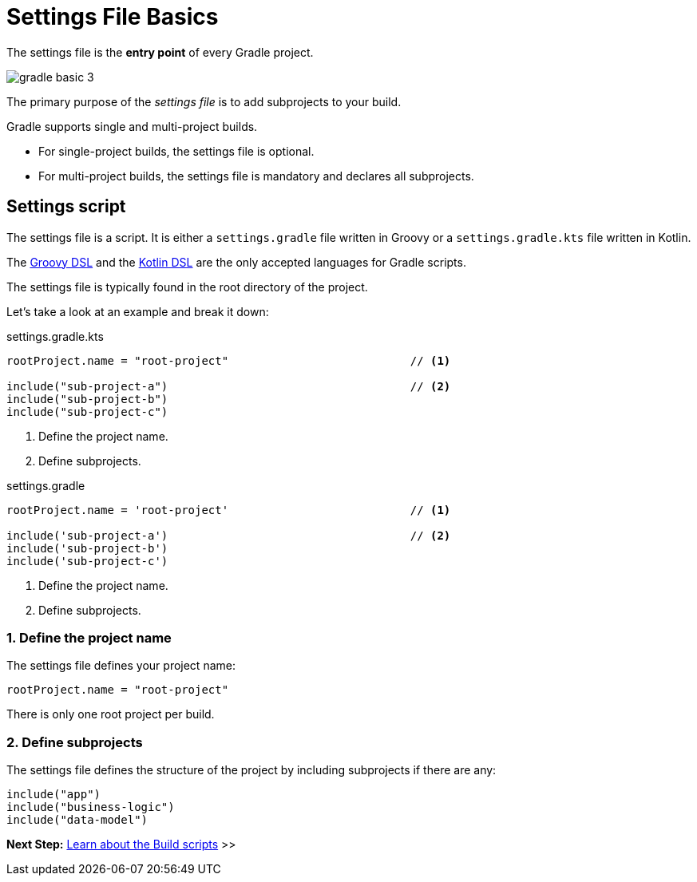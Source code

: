 // Copyright (C) 2023 Gradle, Inc.
//
// Licensed under the Creative Commons Attribution-Noncommercial-ShareAlike 4.0 International License.;
// you may not use this file except in compliance with the License.
// You may obtain a copy of the License at
//
//      https://creativecommons.org/licenses/by-nc-sa/4.0/
//
// Unless required by applicable law or agreed to in writing, software
// distributed under the License is distributed on an "AS IS" BASIS,
// WITHOUT WARRANTIES OR CONDITIONS OF ANY KIND, either express or implied.
// See the License for the specific language governing permissions and
// limitations under the License.

[[settings_file_basics]]
= Settings File Basics

The settings file is the *entry point* of every Gradle project.

image::gradle-basic-3.png[]

The primary purpose of the _settings file_ is to add subprojects to your build.

Gradle supports single and multi-project builds.

- For single-project builds, the settings file is optional.
- For multi-project builds, the settings file is mandatory and declares all subprojects.

[[sec:settings_script]]
== Settings script

The settings file is a script.
It is either a `settings.gradle` file written in Groovy or a `settings.gradle.kts` file written in Kotlin.

The link:{groovyDslPath}/index.html[Groovy DSL^] and the link:{kotlinDslPath}/index.html[Kotlin DSL^] are the only accepted languages for Gradle scripts.

The settings file is typically found in the root directory of the project.

Let's take a look at an example and break it down:

====
[.multi-language-sample]
=====
.settings.gradle.kts
[source,kotlin]
----
rootProject.name = "root-project"                           // <1>

include("sub-project-a")                                    // <2>
include("sub-project-b")
include("sub-project-c")
----
<1> Define the project name.
<2> Define subprojects.
=====

[.multi-language-sample]
=====
.settings.gradle
[source,groovy]
----
rootProject.name = 'root-project'                           // <1>

include('sub-project-a')                                    // <2>
include('sub-project-b')
include('sub-project-c')
----
<1> Define the project name.
<2> Define subprojects.
=====
====

=== 1. Define the project name

The settings file defines your project name:

[source]
----
rootProject.name = "root-project"
----

There is only one root project per build.

=== 2. Define subprojects

The settings file defines the structure of the project by including subprojects if there are any:

[source]
----
include("app")
include("business-logic")
include("data-model")
----

// Consult the writing_settings_files.adoc#writing_settings_files,Writing Settings File page to learn more.

[.text-right]
**Next Step:** <<build_file_basics.adoc#build_file_basics,Learn about the Build scripts>> >>
